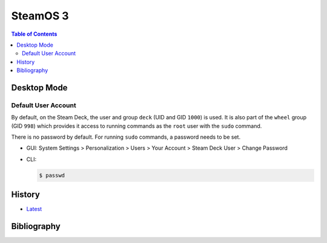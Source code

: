 SteamOS 3
=========

.. contents:: Table of Contents

Desktop Mode
------------

Default User Account
~~~~~~~~~~~~~~~~~~~~

By default, on the Steam Deck, the user and group ``deck`` (UID and GID ``1000``) is used. It is also part of the ``wheel`` group (GID ``998``) which provides it access to running commands as the ``root`` user with the ``sudo`` command.

There is no password by default. For running ``sudo`` commands, a password needs to be set.

-  GUI: System Settings > Personalization > Users > Your Account > Steam Deck User > Change Password
-  CLI:

   .. code-block:: sh

      $ passwd

History
-------

-  `Latest <https://github.com/LukeShortCloud/rootpages/commits/main/src/linux_distributions/steamos.rst>`__

Bibliography
------------
